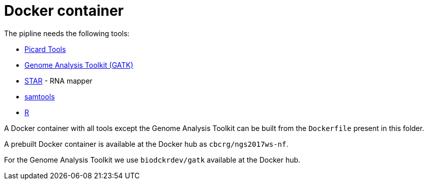 = Docker container

The pipline needs the following tools:

- https://broadinstitute.github.io/picard/[Picard Tools]
- https://software.broadinstitute.org/gatk/[Genome Analysis Toolkit (GATK)]
- https://github.com/alexdobin/STAR[STAR] - RNA mapper
- http://www.htslib.org/[samtools]
- http://cran.r-project.org[R]

A Docker container with all tools except the Genome Analysis Toolkit can be built from the `Dockerfile` present in this folder.

A prebuilt Docker container is available at the Docker hub as `cbcrg/ngs2017ws-nf`.

For the Genome Analysis Toolkit we use `biodckrdev/gatk` available at the Docker hub.
